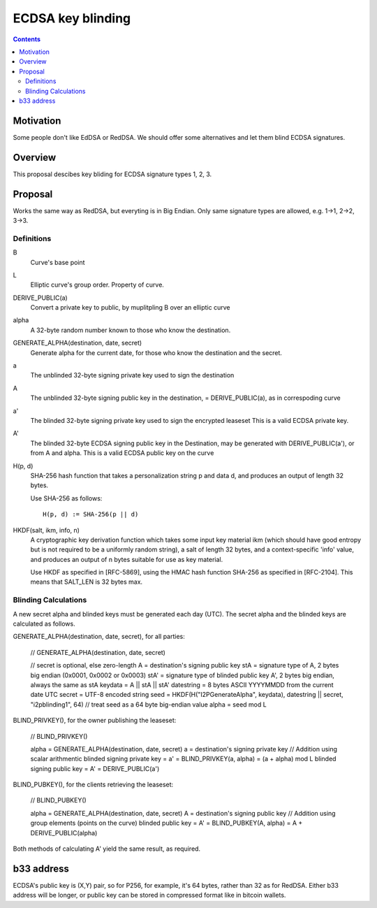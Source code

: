 =========================
ECDSA key blinding
=========================
.. meta::
    :author: orignal
    :created: 2019-05-21
    :lastupdated: 2019-05-21
    :status: Open

.. contents::


Motivation
==========

Some people don't like EdDSA or RedDSA. We should offer some alternatives and let them blind ECDSA signatures.

Overview
========

This proposal descibes key bliding for ECDSA signature types 1, 2, 3.

Proposal
========

Works the same way as RedDSA, but everyting is in Big Endian.
Only same signature types are allowed, e.g. 1->1, 2->2, 3->3.

Definitions
~~~~~~~~~~~

B
    Curve's base point 

L
   Elliptic curve's group order. Property of curve.

DERIVE_PUBLIC(a)
    Convert a private key to public, by muplitpling B over an elliptic curve
alpha
    A 32-byte random number known to those who know the destination.

GENERATE_ALPHA(destination, date, secret)
    Generate alpha for the current date, for those who know the destination and the secret.

a
    The unblinded 32-byte signing private key used to sign the destination

A
    The unblinded 32-byte  signing public key in the destination,
    = DERIVE_PUBLIC(a), as in correspoding curve

a'
    The blinded 32-byte  signing private key used to sign the encrypted leaseset
    This is a valid ECDSA private key.

A'
    The blinded 32-byte ECDSA signing public key in the Destination,
    may be generated with DERIVE_PUBLIC(a'), or from A and alpha.
    This is a valid ECDSA public key on the curve

H(p, d)
    SHA-256 hash function that takes a personalization string p and data d, and
    produces an output of length 32 bytes.

    Use SHA-256 as follows::

        H(p, d) := SHA-256(p || d)

HKDF(salt, ikm, info, n)
    A cryptographic key derivation function which takes some input key material ikm (which
    should have good entropy but is not required to be a uniformly random string), a salt
    of length 32 bytes, and a context-specific 'info' value, and produces an output
    of n bytes suitable for use as key material.

    Use HKDF as specified in [RFC-5869], using the HMAC hash function SHA-256
    as specified in [RFC-2104]. This means that SALT_LEN is 32 bytes max.


Blinding Calculations
~~~~~~~~~~~~~~~~~~~~~

A new secret alpha and blinded keys must be generated each day (UTC).
The secret alpha and the blinded keys are calculated as follows.

GENERATE_ALPHA(destination, date, secret), for all parties:

  // GENERATE_ALPHA(destination, date, secret)

  // secret is optional, else zero-length
  A = destination's signing public key
  stA = signature type of A, 2 bytes big endian (0x0001, 0x0002 or 0x0003)
  stA' = signature type of blinded public key A', 2 bytes big endian, always the same as stA
  keydata = A || stA || stA'
  datestring = 8 bytes ASCII YYYYMMDD from the current date UTC
  secret = UTF-8 encoded string
  seed = HKDF(H("I2PGenerateAlpha", keydata), datestring || secret, "i2pblinding1", 64)
  // treat seed as a 64 byte big-endian value
  alpha = seed mod L


BLIND_PRIVKEY(), for the owner publishing the leaseset:

  // BLIND_PRIVKEY()

  alpha = GENERATE_ALPHA(destination, date, secret)
  a = destination's signing private key
  // Addition using scalar arithmentic
  blinded signing private key = a' = BLIND_PRIVKEY(a, alpha) = (a + alpha) mod L
  blinded signing public key = A' = DERIVE_PUBLIC(a')


BLIND_PUBKEY(), for the clients retrieving the leaseset:

  // BLIND_PUBKEY()

  alpha = GENERATE_ALPHA(destination, date, secret)
  A = destination's signing public key
  // Addition using group elements (points on the curve)
  blinded public key = A' = BLIND_PUBKEY(A, alpha) = A + DERIVE_PUBLIC(alpha)


Both methods of calculating A' yield the same result, as required.

b33 address
===========

ECDSA's public key is (X,Y) pair, so for P256, for example, it's 64 bytes, rather than 32 as for RedDSA.
Either b33 address will be longer, or public key can be stored in compressed format like in bitcoin wallets.


